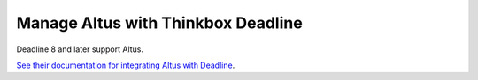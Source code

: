 Manage Altus with Thinkbox Deadline
-----------------------------------

Deadline 8 and later support Altus.

`See their documentation for integrating Altus with Deadline`__.

__ http://docs.thinkboxsoftware.com/products/deadline/9.0/1_User%20Manual/manual/app-altus.html?highlight=altus
